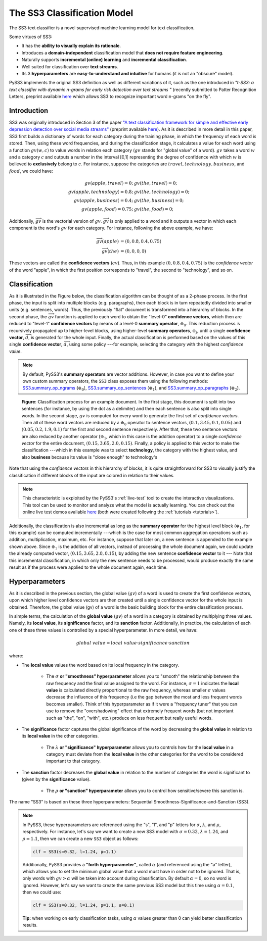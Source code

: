 .. _ss3-classifier:

****************************
The SS3 Classification Model
****************************

The SS3 text classifier is a novel supervised machine learning model for text classification.

Some virtues of SS3:

* It has the **ability to visually explain its rationale**.
* Introduces a **domain-independent** classification model that **does not require feature engineering**.
* Naturally supports **incremental (online) learning** and **incremental classification**.
* Well suited for classification over **text streams**.
* Its 3 **hyperparameters** are **easy-to-understand and intuitive** for humans (it is not an "obscure" model).


PySS3 implements the original SS3 definition as well as different variations of it, such as the one introduced in *"t-SS3: a text classifier with dynamic n-grams for early risk detection over text streams
"* (recently submitted to Patter Recognition Letters, preprint available `here <https://arxiv.org/abs/1911.06147>`__ which allows SS3 to recognize important word n-grams "on the fly".


.. _ss3-introduction:

Introduction
============

SS3 was originally introduced in Section 3 of the paper `"A text classification framework for simple and effective early depression detection over social media streams" <https://dx.doi.org/10.1016/j.eswa.2019.05.023>`__ (preprint available `here <https://arxiv.org/abs/1905.08772>`__).  As it is described in more detail in this paper, SS3 first builds a dictionary of words for each category during the training phase, in which the frequency of each word is stored.
Then, using these word frequencies, and during the classification stage, it calculates a value for each word using a function :math:`gv(w,c)` to value words in relation each category (:math:`gv` stands for "global value" of a word). :math:`gv` takes a word :math:`w` and a category :math:`c` and outputs a number in the interval [0,1] representing the degree of confidence with which :math:`w` is believed to **exclusively** belong to :math:`c`. For instance, suppose the categories are :math:`travel, technology, business`, and :math:`food`, we could have:

.. math::
    gv(apple, travel) = 0;\ \ \ &gv(the, travel) = 0;\\
    gv(apple, technology) = 0.8;\ \ \ &gv(the, technology) = 0;\\
    gv(apple, business) = 0.4;\ \ \ &gv(the, business) = 0;\\
    gv(apple, food) = 0.75;\ \ \ & gv(the, food) = 0;

Additionally, :math:`\overrightarrow{gv}` is the vectorial version of :math:`gv`. :math:`\overrightarrow{gv}` is only applied to a word and it outputs a vector in which each component is the word's :math:`gv` for each category. For instance, following the above example, we have:

.. math::
    \overrightarrow{gv}(apple) &= (0, 0.8, 0.4, 0.75)\\
    \overrightarrow{gv}(the) &= (0, 0, 0, 0)

These vectors are called the **confidence vectors** (:math:`cv`). Thus, in this example :math:`(0, 0.8, 0.4, 0.75)` is the *confidence vector* of the word "apple", in which the first position corresponds to "travel", the second to "technology", and so on.



Classification
==============

As it is illustrated in the Figure below, the classification algorithm can be thought of as a 2-phase process.
In the first phase, the input is split into multiple blocks (e.g. paragraphs), then each block is in turn repeatedly divided into smaller units (e.g. sentences, words). Thus, the previously "flat" document is transformed into a hierarchy of blocks.
In the second phase, the :math:`\overrightarrow{gv}` function is applied to each word to obtain the "level-0" **confidence vectors**, which then are reduced to "level-1" **confidence vectors** by means of a level-0 **summary operator**, :math:`\oplus_0`.
This reduction process is recursively propagated up to higher-level blocks, using higher-level **summary operators**, :math:`\oplus_j`, until a single **confidence vector**, :math:`\overrightarrow{d}`, is generated for the whole input.
Finally, the actual classification is performed based on the values of this single **confidence vector**, :math:`\overrightarrow{d}`, using some policy ---for example, selecting the category with the highest *confidence value*.

.. note::
    By default, PySS3's **summary operators** are vector additions. However, in case you want to define your own custom summary operators, the ``SS3`` class exposes them using the following methods: `SS3.summary_op_ngrams <../api/index.html#pyss3.SS3.summary_op_ngrams>`__ (:math:`\oplus_0`), `SS3.summary_op_sentences <../api/index.html#pyss3.SS3.summary_op_sentences>`__ (:math:`\oplus_1`), and `SS3.summary_op_paragraphs <../api/index.html#pyss3.SS3.summary_op_paragraphs>`__ (:math:`\oplus_2`).

.. figure:: ../_static/mapreduce-ss3.jpg
    :target: ../_static/mapreduce-ss3-full.jpg
    :alt: map to buried treasure

    **Figure:** Classification process for an example document.
    In the first stage, this document is split into two sentences (for instance, by using the dot as a delimiter) and then each sentence is also split into single words.
    In the second stage,  :math:`gv` is computed for every word to generate the first set of *confidence vectors*.
    Then all of these word vectors are reduced by a :math:`\oplus_0` operator to sentence vectors, :math:`(0.1, 3.45, 0.1, 0.05)` and :math:`(0.05, 0.2, 1.9, 0.1)` for the first and second sentence respectively.
    After that, these two sentence vectors are also reduced by another operator (:math:`\oplus_1`, which in this case is the addition operator) to a single *confidence vector* for the entire document, :math:`(0.15, 3.65, 2.0, 0.15)`.
    Finally, a policy is applied to this vector to make the classification ---which in this example was to select **technology**, the category with the highest value, and also **business** because its value is "close enough" to technology's

Note that using the *confidence vectors* in this hierarchy of blocks, it is quite straightforward for SS3 to visually justify the classification if different blocks of the input are colored in relation to their values.

.. note::  This characteristic is exploited by the PySS3's :ref:`live-test` tool to create the interactive visualizations. This tool can be used to monitor and analyze what the model is actually learning. You can check out the online live test demos available `here <http://tworld.io/ss3>`__ (both were created following the :ref:`tutorials <tutorials>`).


Additionally, the classification is also incremental as long as the **summary operator** for the highest level block (:math:`\oplus_1`, for this example) can be computed incrementally ---which is the case for most common aggregation operations such as addition, multiplication, maximum, etc.
For instance, suppose that later on, a new sentence is appended to the example shown above.
Since :math:`\oplus_1` is the addition of all vectors, instead of processing the whole document again, we could update the already computed vector, :math:`(0.15, 3.65, 2.0, 0.15)`, by adding the new sentence **confidence vector** to it ---
Note that this incremental classification, in which only the new sentence needs to be processed, would produce exactly the same result as if the process were applied to the whole document again, each time.


.. _ss3-hyperparameter:

Hyperparameters
===============

As it is described in the previous section, the global value (:math:`gv`) of a word is used to create the first confidence vectors, upon which higher level confidence vectors are then created until a single confidence vector for the whole input is obtained. Therefore, the global value (gv) of a word is the basic building block for the entire classification process.

In simple terms, the calculation of the **global value** (:math:`gv`) of a word in a category is obtained by multiplying three values. Namely, its **local value**, its **significance** factor, and its **sanction** factor. Additionally, in practice, the calculation of each one of these three values is controlled by a special hyperparameter. In more detail, we have:

.. math::
    global\ value = local\ value\cdot significance\cdot sanction

where:

* The **local value** values the word based on its local frequency in the category.

    * The :math:`\sigma` **or "smoothness" hyperparameter** allows you to "smooth" the relationship between the raw frequency and the final value assigned to the word. For instance, :math:`\sigma=1` indicates the **local value** is calculated directly proportional to the raw frequency, whereas smaller :math:`\sigma` values decrease the influence of this frequency (i.e the gap between the most and less frequent words becomes smaller). Think of this hyperparameter as if it were a "frequency tuner" that you can use to remove the "overshadowing" effect that extremely frequent words (but not important such as "the", "on", "with", etc.) produce on less frequent but really useful words.

* The **significance** factor captures the global significance of the word by decreasing the **global value** in relation to its **local value** in the other categories.

    * The :math:`\lambda` **or "significance" hyperparameter** allows you to controls how far the **local value** in a category must deviate from the **local value** in the other categories for the word to be considered important to that category.

* The **sanction** factor decreases the **global value** in relation to the number of categories the word is significant to (given by the **significance** value). 

    * The :math:`\rho` **or "sanction" hyperparameter** allows you to control how sensitive/severe this sanction is.

The name "SS3" is based on these three hyperparameters: Sequential Smoothness-Significance-and-Sanction (SS3).

.. note::
    In PySS3, these hyperparameters are referenced using the "s", "l", and "p" letters for :math:`\sigma`, :math:`\lambda`, and :math:`\rho`, respectively. For instance, let's say we want to create a new SS3 model with :math:`\sigma=0.32`, :math:`\lambda=1.24`, and :math:`\rho=1.1`, then we can create a new ``SS3`` object as follows: 

    .. code:: python

        clf = SS3(s=0.32, l=1.24, p=1.1)

    Additionally, PySS3 provides a **"forth hyperparameter"**, called :math:`\alpha` (and referenced using the "a" letter), which allows you to set the minimum global value that a word must have in order not to be ignored. That is, only words with :math:`gv > \alpha` will be taken into account during classification. By default :math:`\alpha = 0`, so no word is ignored. However, let's say we want to create the same previous SS3 model but this time using :math:`\alpha = 0.1`, then we could use:

    .. code:: python

        clf = SS3(s=0.32, l=1.24, p=1.1, a=0.1)

    **Tip:** when working on early classification tasks, using :math:`\alpha` values greater than 0 can yield better classification results.


.. seealso:: If you want to know how exactly these values are calculated in practice, as well as the formal definition of the algorithms, read Section 3 of the `original paper <https://arxiv.org/abs/1905.08772>`__ that, along with the corresponding equations, presents the main ideas that lead to them.
